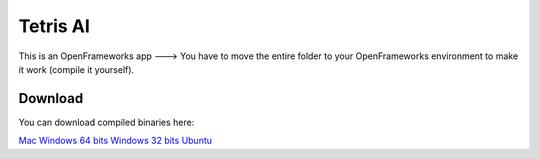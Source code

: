 Tetris AI
=========

.. raw:: html

   <p align="center">
		<iframe class="imgur-embed" width="100%" height="1596" frameborder="0" src="https://i.imgur.com/KUPs6bI.gifv#embed"></iframe>
   </p>

This is an OpenFrameworks app ---> You have to move the entire folder to your OpenFrameworks environment to make it work (compile it yourself).

Download
--------

You can download compiled binaries here:

Mac_
`Windows 64 bits`_
`Windows 32 bits`_
`Ubuntu`_

.. _Mac : https://github.com/MrRobb/Artificial-Intelligence/releases/download/Tetris_v1.3/Tetris.app.MacOSX.zip
.. _`Windows 64 bits` : https://github.com/MrRobb/Artificial-Intelligence/releases/download/Tetris_v1.3/Tetris.Windows.64.zip
.. _`Windows 32 bits` : https://github.com/MrRobb/Artificial-Intelligence/releases/download/Tetris_v1.3/Tetris.Windows.32.zip
.. _`Ubuntu` : https://github.com/MrRobb/Artificial-Intelligence/releases/download/Tetris_v1.3/Tetris.Ubuntu.16.04.16.zip
